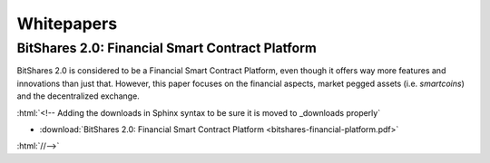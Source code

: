 .. role:: html(raw)
   :format: html

***************
Whitepapers
***************

BitShares 2.0: Financial Smart Contract Platform
################################################

BitShares 2.0 is considered to be a Financial Smart Contract Platform, even
though it offers way more features and innovations than just that. However, this
paper focuses on the financial aspects, market pegged assets (i.e. *smartcoins*)
and the decentralized exchange.

.. raw:: html

   <center>
    <a href="/_downloads/bitshares-financial-platform.pdf" type="button" class="btn btn-info" onclick="ga('set', 'nonInteraction', false);ga('send', 'event', { eventCategory: 'download', eventAction: 'click', eventLabel: 'BitShares 2.0: Financial Smart Contract Platform'});">
     BitShares 2.0: Financial Smart Contract Platform
    </a>
   </center>

:html:`<!-- Adding the downloads in Sphinx syntax to be sure it is moved to _downloads properly`

* :download:`BitShares 2.0: Financial Smart Contract Platform <bitshares-financial-platform.pdf>`

:html:`//-->`
